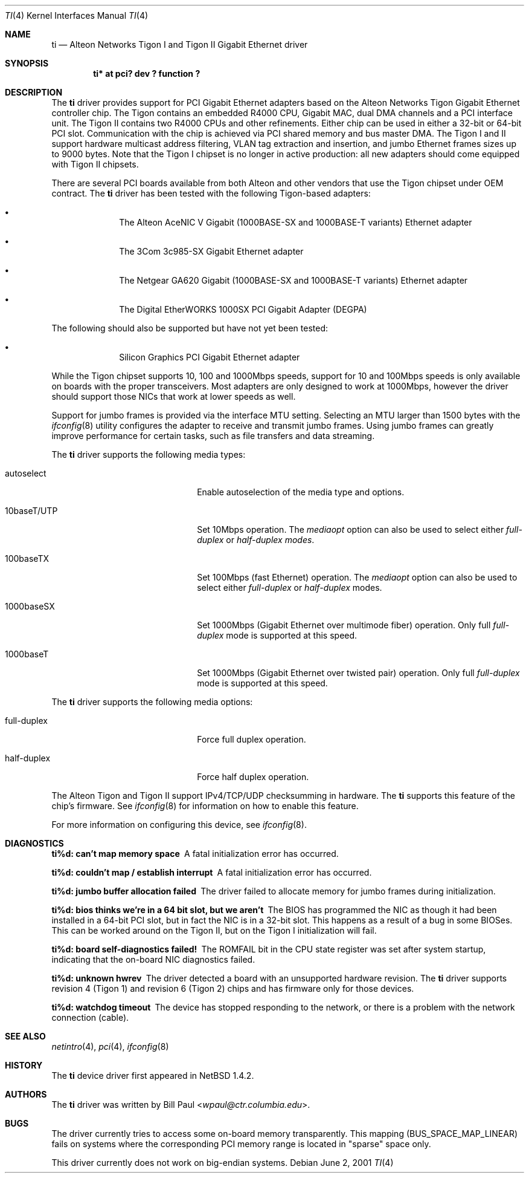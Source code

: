 .\"	$NetBSD: ti.4,v 1.13 2014/03/18 18:20:39 riastradh Exp $
.\"
.\" Copyright (c) 1997, 1998, 1999
.\"	Bill Paul <wpaul@ctr.columbia.edu>. All rights reserved.
.\"
.\" Redistribution and use in source and binary forms, with or without
.\" modification, are permitted provided that the following conditions
.\" are met:
.\" 1. Redistributions of source code must retain the above copyright
.\"    notice, this list of conditions and the following disclaimer.
.\" 2. Redistributions in binary form must reproduce the above copyright
.\"    notice, this list of conditions and the following disclaimer in the
.\"    documentation and/or other materials provided with the distribution.
.\" 3. All advertising materials mentioning features or use of this software
.\"    must display the following acknowledgement:
.\"	This product includes software developed by Bill Paul.
.\" 4. Neither the name of the author nor the names of any co-contributors
.\"    may be used to endorse or promote products derived from this software
.\"   without specific prior written permission.
.\"
.\" THIS SOFTWARE IS PROVIDED BY Bill Paul AND CONTRIBUTORS ``AS IS'' AND
.\" ANY EXPRESS OR IMPLIED WARRANTIES, INCLUDING, BUT NOT LIMITED TO, THE
.\" IMPLIED WARRANTIES OF MERCHANTABILITY AND FITNESS FOR A PARTICULAR PURPOSE
.\" ARE DISCLAIMED.  IN NO EVENT SHALL Bill Paul OR THE VOICES IN HIS HEAD
.\" BE LIABLE FOR ANY DIRECT, INDIRECT, INCIDENTAL, SPECIAL, EXEMPLARY, OR
.\" CONSEQUENTIAL DAMAGES (INCLUDING, BUT NOT LIMITED TO, PROCUREMENT OF
.\" SUBSTITUTE GOODS OR SERVICES; LOSS OF USE, DATA, OR PROFITS; OR BUSINESS
.\" INTERRUPTION) HOWEVER CAUSED AND ON ANY THEORY OF LIABILITY, WHETHER IN
.\" CONTRACT, STRICT LIABILITY, OR TORT (INCLUDING NEGLIGENCE OR OTHERWISE)
.\" ARISING IN ANY WAY OUT OF THE USE OF THIS SOFTWARE, EVEN IF ADVISED OF
.\" THE POSSIBILITY OF SUCH DAMAGE.
.\"
.\" FreeBSD Id: src/share/man/man4/ti.4,v 1.5 2000/01/23 16:13:24 asmodai Exp
.\"
.Dd June 2, 2001
.Dt TI 4
.Os
.Sh NAME
.Nm ti
.Nd
Alteon Networks Tigon I and Tigon II Gigabit
.Tn Ethernet
driver
.Sh SYNOPSIS
.Cd "ti* at pci? dev ? function ?"
.Sh DESCRIPTION
The
.Nm
driver provides support for PCI Gigabit
.Tn Ethernet
adapters based on the Alteon Networks Tigon Gigabit
.Tn Ethernet
controller chip.
The Tigon contains an embedded R4000 CPU, Gigabit MAC, dual DMA channels
and a PCI interface unit.
The Tigon II contains two R4000 CPUs and other refinements.
Either chip can be used in either a 32-bit or 64-bit PCI slot.
Communication with the chip is achieved via PCI shared memory
and bus master DMA.
The Tigon I and II support hardware multicast address filtering,
VLAN tag extraction and insertion, and jumbo
.Tn Ethernet
frames sizes up to 9000 bytes.
Note that the Tigon I chipset is no longer in active production:
all new adapters should come equipped with Tigon II chipsets.
.Pp
There are several PCI boards available from both Alteon and other
vendors that use the Tigon chipset under OEM contract.
The
.Nm
driver has been tested with the following Tigon-based adapters:
.Bl -bullet -offset indent
.It
The Alteon AceNIC V Gigabit (1000BASE-SX and 1000BASE-T variants)
.Tn Ethernet
adapter
.It
The 3Com 3c985-SX Gigabit
.Tn Ethernet
adapter
.It
The Netgear GA620 Gigabit (1000BASE-SX and 1000BASE-T variants)
.Tn Ethernet
adapter
.It
The Digital EtherWORKS 1000SX PCI Gigabit Adapter (DEGPA)
.El
.Pp
The following should also be supported but have not yet been tested:
.Bl -bullet -offset indent
.It
Silicon Graphics PCI Gigabit
.Tn Ethernet
adapter
.El
.Pp
While the Tigon chipset supports 10, 100 and 1000Mbps speeds, support for
10 and 100Mbps speeds is only available on boards with the proper
transceivers.
Most adapters are only designed to work at 1000Mbps, however the driver
should support those NICs that work at lower speeds as well.
.Pp
Support for jumbo frames is provided via the interface MTU setting.
Selecting an MTU larger than 1500 bytes with the
.Xr ifconfig 8
utility configures the adapter to receive and transmit jumbo frames.
Using jumbo frames can greatly improve performance for certain tasks,
such as file transfers and data streaming.
.Pp
The
.Nm
driver supports the following media types:
.Pp
.Bl -tag -width xxxxxxxxxxxxxxxxxxxx
.It autoselect
Enable autoselection of the media type and options.
.It 10baseT/UTP
Set 10Mbps operation.
The
.Ar mediaopt
option can also be used to select either
.Ar full-duplex
or
.Ar half-duplex modes .
.It 100baseTX
Set 100Mbps (fast
.Tn Ethernet )
operation.
The
.Ar mediaopt
option can also be used to select either
.Ar full-duplex
or
.Ar half-duplex
modes.
.It 1000baseSX
Set 1000Mbps (Gigabit
.Tn Ethernet over multimode fiber ) operation.
Only full
.Ar full-duplex
mode is supported at this speed.
.It 1000baseT
Set 1000Mbps (Gigabit
.Tn Ethernet over twisted pair ) operation.
Only full
.Ar full-duplex
mode is supported at this speed.
.El
.Pp
The
.Nm
driver supports the following media options:
.Pp
.Bl -tag -width xxxxxxxxxxxxxxxxxxxx
.It full-duplex
Force full duplex operation.
.It half-duplex
Force half duplex operation.
.El
.Pp
The Alteon Tigon and Tigon II support IPv4/TCP/UDP checksumming in
hardware.
The
.Nm
supports this feature of the chip's firmware.
See
.Xr ifconfig 8
for information on how to enable this feature.
.Pp
For more information on configuring this device, see
.Xr ifconfig 8 .
.Sh DIAGNOSTICS
.Bl -diag
.It "ti%d: can't map memory space"
A fatal initialization error has occurred.
.It "ti%d: couldn't map / establish interrupt"
A fatal initialization error has occurred.
.It "ti%d: jumbo buffer allocation failed"
The driver failed to allocate memory for jumbo frames during
initialization.
.It "ti%d: bios thinks we're in a 64 bit slot, but we aren't"
The BIOS has programmed the NIC as though it had been installed in
a 64-bit PCI slot, but in fact the NIC is in a 32-bit slot.
This happens as a result of a bug in some BIOSes.
This can be worked around on the Tigon II, but on the Tigon I
initialization will fail.
.It "ti%d: board self-diagnostics failed!"
The ROMFAIL bit in the CPU state register was set after system
startup, indicating that the on-board NIC diagnostics failed.
.It "ti%d: unknown hwrev"
The driver detected a board with an unsupported hardware revision.
The
.Nm
driver supports revision 4 (Tigon 1) and revision 6 (Tigon 2) chips
and has firmware only for those devices.
.It "ti%d: watchdog timeout"
The device has stopped responding to the network, or there is a problem with
the network connection (cable).
.El
.Sh SEE ALSO
.Xr netintro 4 ,
.Xr pci 4 ,
.Xr ifconfig 8
.Sh HISTORY
The
.Nm
device driver first appeared in
.Nx 1.4.2 .
.Sh AUTHORS
The
.Nm
driver was written by
.An Bill Paul Aq Mt wpaul@ctr.columbia.edu .
.Sh BUGS
The driver currently tries to access some on-board memory transparently.
This mapping (BUS_SPACE_MAP_LINEAR) fails on systems where the corresponding
PCI memory range is located in "sparse" space only.
.Pp
This driver currently does not work on big-endian systems.
